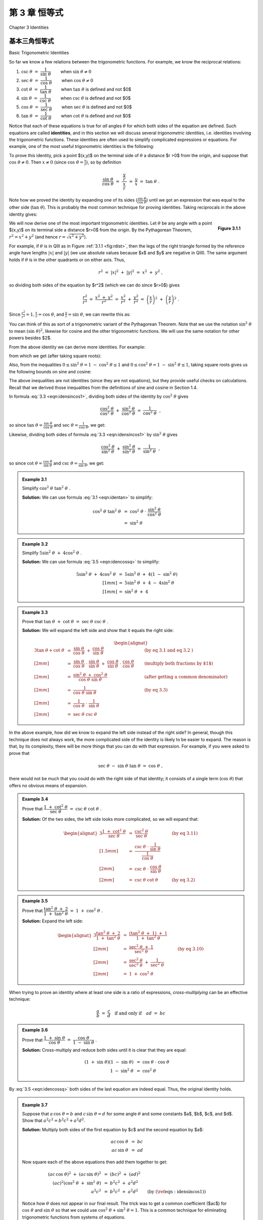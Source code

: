 .. _c3:

第 3 章 恒等式  
===========================================
Chapter 3 Identities

基本三角恒等式  
-------------------------------
Basic Trigonometric Identities

So far we know a few relations between the trigonometric functions. For example, we know the
reciprocal relations:


1. :math:`\csc\;\theta ~=~ \dfrac{1}{\sin\;\theta}\qquad` when :math:`\sin\;\theta \ne 0`
2. :math:`\sec\;\theta ~=~ \dfrac{1}{\cos\;\theta}\qquad` when :math:`\cos\;\theta \ne 0`
3. :math:`\cot\;\theta ~=~ \dfrac{1}{\tan\;\theta}\qquad` when :math:`\tan\;\theta` is defined and not $0$
4. :math:`\sin\;\theta ~=~ \dfrac{1}{\csc\;\theta}\qquad` when :math:`\csc\;\theta` is defined and not $0$
5. :math:`\cos\;\theta ~=~ \dfrac{1}{\sec\;\theta}\qquad` when :math:`\sec\;\theta` is defined and not $0$
6. :math:`\tan\;\theta ~=~ \dfrac{1}{\cot\;\theta}\qquad` when :math:`\cot\;\theta` is defined and not $0$

Notice that each of these equations is true for *all* angles :math:`\theta` for which both sides of the equation are defined. Such equations are called **identities**, and in this section we will discuss several *trigonometric identities*, i.e. identities involving the trigonometric functions. These identities are often used to simplify complicated expressions or equations. For example, one of the most useful trigonometric identities is the following:

.. _equation 3.1:

.. math::
    :label: eqn:identan

    \tan\;\theta ~=~ \frac{\sin\;\theta}{\cos\;\theta} \qquad \text{when } \cos\;\theta \ne 0

To prove this identity, pick a point $(x,y)$ on the terminal side of :math:`\theta` a distance $r >0$ from
the origin, and suppose that :math:`\cos\;\theta \ne 0`. Then :math:`x \ne 0` (since :math:`\cos\;\theta = \frac{x}{r}`), so by definition

.. math::

    \frac{\sin\;\theta}{\cos\;\theta} ~=~ \dfrac{~\dfrac{y}{r}~}{~\dfrac{x}{r}~} ~=~ \frac{y}{x} ~=~
    \tan\;\theta ~.

Note how we proved the identity by expanding one of its sides (:math:`\frac{\sin\;\theta}{\cos\;\theta}`) until we got an expression that was equal to the other side (:math:`\tan\;\theta`). This is probably the most common technique for proving identities. Taking reciprocals in the above identity gives:

.. _equation 3.2:

.. math::
    :label: eqn:idencot

    \cot\;\theta ~=~ \frac{\cos\;\theta}{\sin\;\theta} \qquad \text{when } \sin\;\theta \ne 0


.. _fig:rdist:

.. _Figure 3.1.1:

.. figure:: ./img/f3.1.1.png 
    :align: right

    **Figure 3.1.1**

We will now derive one of the most important trigonometric identities. Let :math:`\theta` be any angle with a point $(x,y)$ on its terminal side a distance $r>0$ from the origin. By the Pythagorean Theorem, :math:`r^2 = x^2 + y^2` (and hence :math:`r=\sqrt{x^2 + y^2}`).

For example, if :math:`\theta` is in QIII as in Figure :ref:`3.1.1 <fig:rdist>`, then the legs of the right triangle formed by the reference angle have lengths :math:`|x|` and :math:`|y|` (we use absolute values because $x$ and $y$ are negative in QIII). The same argument holds if :math:`\theta` is in the other quadrants or on either axis. Thus,

.. math::

    r^2 ~=~ |x|^2 ~+~ |y|^2 ~=~ x^2 ~+~ y^2 ~,

so dividing both sides of the equation by $r^2$ (which we can do since $r>0$) gives

.. math::

    \frac{r^2}{r^2} ~=~ \frac{x^2 ~+~ y^2}{r^2} ~=~ \frac{x^2}{r^2} ~+~ \frac{y^2}{r^2} ~=~
    \left(\frac{x}{r}\right)^2 ~+~ \left(\frac{y}{r}\right)^2 ~.

Since :math:`\frac{r^2}{r^2} = 1$, $\frac{x}{r} = \cos\;\theta`, and :math:`\frac{y}{r} = \sin\;\theta`, we can rewrite this as:

.. _equation 3.3:

.. math::
    :label: eqn:idensincos1

    \cos^2 \;\theta ~+~ \sin^2 \;\theta ~=~ 1

You can think of this as sort of a trigonometric variant of the Pythagorean Theorem. Note that we use the notation :math:`\sin^2 \;\theta` to mean :math:`(\sin\;\theta)^2`, likewise for cosine and the other trigonometric functions. We will use the same notation for other powers besides $2$.

From the above identity we can derive more identities. For example:

.. _equation 3.4:

.. math::
    :label: eqn:idensinsq

    \sin^2 \;\theta ~=~ 1 ~-~ \cos^2 \;\theta

.. _equation 3.5:

.. math::
    :label: eqn:idencossq

    \cos^2 \;\theta ~=~ 1 ~-~ \sin^2 \;\theta

from which we get (after taking square roots):

.. _equation 3.6:

.. math::
    :label: eqn:idensinsqrt

    \sin\;\theta ~=~ \pm\,\sqrt{1 ~-~ \cos^2 \;\theta}


.. _equation 3.7:

.. math::
    :label: eqn:idencossqrt

    \cos\;\theta ~=~ \pm\,\sqrt{1 ~-~ \sin^2 \;\theta}

Also, from the inequalities :math:`0 \le \sin^2 \;\theta = 1 ~-~ \cos^2 \;\theta \le 1` and :math:`0 \le \cos^2 \;\theta = 1 ~-~ \sin^2 \;\theta \le 1`, taking square roots gives us the following bounds on sine and cosine:

.. _equation 3.8:

.. math::
    :label: eqn:ineqsin1
    
    -1 ~ \le ~ \sin\;\theta ~ \le ~ 1


.. _equation 3.9:

.. math::
    :label: eqn:ineqcos1

    -1 ~ \le ~ \cos\;\theta ~ \le ~ 1


The above inequalities are not identities (since they are not equations), but they provide useful checks on calculations. Recall that we derived those inequalities from the definitions of sine and cosine in Section 1.4.

In formula :eq:`3.3 <eqn:idensincos1>`, dividing both sides of the identity by :math:`\cos^2 \;\theta` gives

.. math::

    \frac{\cos^2 \;\theta}{\cos^2 \;\theta} ~+~ \frac{\sin^2 \;\theta}{\cos^2 \;\theta} ~=~
    \frac{1}{\cos^2 \;\theta} ~~,

so since :math:`\tan\;\theta = \frac{\sin\;\theta}{\cos\;\theta}` and :math:`\sec\;\theta = \frac{1}{\cos\;\theta}`, we get:

.. _equation 3.10:

.. math::
    :label: eqn:idensecsq

    1 ~+~ \tan^2 \;\theta ~=~ \sec^2 \;\theta

Likewise, dividing both sides of formula :eq:`3.3 <eqn:idensincos1>` by :math:`\sin^2 \;\theta` gives

.. math::

    \frac{\cos^2 \;\theta}{\sin^2 \;\theta} ~+~ \frac{\sin^2 \;\theta}{\sin^2 \;\theta} ~=~
    \frac{1}{\sin^2 \;\theta} ~~,

so since :math:`\cot\;\theta = \frac{\cos\;\theta}{\sin\;\theta}` and :math:`\csc\;\theta = \frac{1}{\sin\;\theta}`, we get:

.. _equation 3.10:

.. math::
    :label: eqn:idencscsq
    
    \cot^2 \;\theta ~+~ 1 ~=~ \csc^2 \;\theta

.. _Example 3.1:

.. admonition:: Example 3.1

    Simplify :math:`\;\cos^2 \;\theta ~ \tan^2 \;\theta\;`.

    **Solution:** We can use formula :eq:`3.1 <eqn:identan>` to simplify:

    .. math::

        \begin{align*}
        \cos^2 \;\theta~\tan^2 \;\theta ~ &= ~ \cos^2 \;\theta ~\cdot~
          \frac{\sin^2 \;\theta}{\cos^2 \;\theta}\\
        &= ~ \sin^2 \;\theta
        \end{align*}

.. _Example 3.2:

.. admonition:: Example 3.2

    Simplify :math:`\;5\sin^2 \;\theta ~+~ 4\cos^2 \;\theta\;`.

    **Solution:** We can use formula :eq:`3.5 <eqn:idencossq>` to simplify:

    .. math::

        \begin{align*}
        5\sin^2 \;\theta ~+~ 4\cos^2 \;\theta ~ &= ~ 5\sin^2 \;\theta ~+~
          4\left( 1 ~-~ \sin^2 \;\theta \right)\\[1mm]
        &= ~ 5\sin^2 \;\theta ~+~ 4 ~-~ 4\sin^2 \;\theta\\[1mm]
        &= ~ \sin^2 \;\theta ~+~ 4
        \end{align*}

.. _Example 3.3:

.. admonition:: Example 3.3

    Prove that :math:`\;\tan \;\theta ~+~ \cot \;\theta ~=~ \sec \;\theta ~ \csc \;\theta\;`.

    **Solution:** We will expand the left side and show that it equals the right side:

    .. math::

        \begin{alignat*}{3}
          \tan \;\theta + \cot \;\theta ~ &= ~ \frac{\sin\;\theta}{\cos\;\theta} ~+~
          \frac{\cos\;\theta}{\sin\;\theta} &{} \qquad &\text{(by eq 3.1 and
          eq 3.2 )}\\[2mm]
          &= ~ \frac{\sin\;\theta}{\cos\;\theta} \;\cdot\; \frac{\sin\;\theta}{\sin\;\theta} ~+~
          \frac{\cos\;\theta}{\sin\;\theta} \;\cdot\; \frac{\cos\;\theta}{\cos\;\theta}
          &{} \qquad &\text{(multiply both fractions by $1$)}\\[2mm]
          &= ~ \frac{\sin^2 \;\theta ~+~ \cos^2 \;\theta}{\cos\;\theta ~ \sin\;\theta} &{} \qquad
          &\text{(after getting a common denominator)}\\[2mm]
          &= ~ \frac{1}{\cos\;\theta ~ \sin\;\theta} &{} \qquad &\text{(by eq 3.3)}\\[2mm]
          &= ~ \frac{1}{\cos\;\theta} ~\cdot~ \frac{1}{\sin\;\theta}\\[2mm]
          &= ~ \sec \;\theta ~ \csc \;\theta
        \end{alignat*}

In the above example, how did we know to expand the left side instead of the right side? In general, though this technique does not always work, the more complicated side of the identity is likely to be easier to expand. The reason is that, by its complexity, there will be more things that you can do with that expression. For example, if you were asked to prove that

.. math::

    \sec\;\theta ~-~ \sin\;\theta ~ \tan\;\theta ~=~ \cos\;\theta ~,

there would not be much that you could do with the right side of that identity; it consists of a single term (:math:`\cos\;\theta`) that offers no obvious means of expansion.

.. _Example 3.4:

.. admonition:: Example 3.4

    Prove that :math:`\;\dfrac{1 ~+~ \cot^2 \;\theta}{\sec\;\theta} ~=~ \csc\;\theta ~ \cot\;\theta\;`.

    **Solution:** Of the two sides, the left side looks more complicated, so we will expand that:

    .. math::

        \begin{alignat*}{3}
        \frac{1 ~+~ \cot^2 \;\theta}{\sec\;\theta} ~ &= ~ \frac{\csc^2 \;\theta}{\sec\;\theta}
          &{} \qquad &\text{(by eq 3.11)}\\[1.5mm]
        &= ~ \dfrac{\csc\;\theta ~\cdot~ \dfrac{1}{\sin\;\theta}}{\dfrac{1}{\cos\;\theta}} &{}
          &{}\\[2mm]
        &= ~ \csc\;\theta ~\cdot~ \frac{\cos\;\theta}{\sin\;\theta} &{} &{}\\[2mm]
        &= ~ \csc \;\theta ~ \cot \;\theta &{} \qquad &\text{(by eq 3.2)}
        \end{alignat*}

.. _Example 3.5:

.. admonition:: Example 3.5

    Prove that :math:`\;\dfrac{\tan^2 \;\theta ~+~ 2}{1 ~+~ \tan^2 \;\theta} ~=~ 1 ~+~ \cos^2 \;\theta\;`.

    **Solution:** Expand the left side:

    .. math::

        \begin{alignat*}{3}
        \frac{\tan^2 \;\theta ~+~ 2}{1 ~+~ \tan^2 \;\theta} ~ &= ~
          \frac{\left( \tan^2 \;\theta ~+~ 1 \right) ~+~ 1}{1 ~+~ \tan^2 \;\theta} &{} \qquad &{}\\[2mm]
        &= ~ \frac{\sec^2 \;\theta ~+~ 1}{\sec^2 \;\theta} &{} \qquad
          &\text{(by eq 3.10)}\\[2mm]
        &= ~ \frac{\sec^2 \;\theta}{\sec^2 \;\theta} ~+~ \frac{1}{\sec^2 \;\theta} &{} &{}\\[2mm]
        &= ~ 1 ~+~ \cos^2 \;\theta\
        \end{alignat*}

When trying to prove an identity where at least one side is a ratio of expressions,
*cross-multiplying* can be an effective technique:

.. math::

    \frac{a}{b} ~=~ \frac{c}{d} \quad\text{if and only if}\quad ad ~=~ bc

.. _Example 3.6:

.. admonition:: Example 3.6

    Prove that :math:`\;\dfrac{1 ~+~ \sin\;\theta}{\cos\;\theta} ~=~ \dfrac{\cos\;\theta}{1 ~-~ \sin\;\theta}\;`.

    **Solution:** Cross-multiply and reduce both sides until it is clear that they are equal:

    .. math::

        \begin{align*}
        ( 1 ~+~ \sin\;\theta ) ( 1 ~-~ \sin\;\theta ) ~ &= ~ \cos\;\theta ~\cdot~ \cos\;\theta\\
        1 ~-~ \sin^2 \;\theta ~ &= ~ \cos^2 \;\theta
        \end{align*}

By :eq:`3.5 <eqn:idencossq>` both sides of the last equation are indeed equal. Thus, the original identity holds.

.. _Example 3.7:

.. _exmp:elimtheta:

.. admonition:: Example 3.7

    Suppose that :math:`\;a\,\cos\;\theta = b\;` and :math:`\;c\,\sin\;\theta = d\;` for some angle :math:`\theta` and
    some constants $a$, $b$, $c$, and $d$. Show that :math:`\;a^2 c^2 = b^2 c^2 + a^2 d^2`.

    **Solution:** Multiply both sides of the first equation by $c$ and the second equation by $a$:

    .. math::
      
        \begin{align*}
        ac\,\cos\;\theta ~ &= ~ bc\\
        ac\,\sin\;\theta ~ &= ~ ad
        \end{align*}

    Now square each of the above equations then add them together to get:

    .. math::
      
      \begin{align*}
      (ac\,\cos\;\theta)^2 ~+~ (ac\,\sin\;\theta)^2 ~ &= ~ (bc)^2 ~+~ (ad)^2\\
      (ac)^2 \left( \cos^2 \;\theta ~+~ \sin^2 \;\theta \right)~ &= ~ b^2 c^2 ~+~ a^2 d^2\\
      a^2 c^2 ~ &= ~ b^2 c^2 ~+~ a^2 d^2 \qquad\text{(by (\ref{eqn:idensincos1}))}
      \end{align*}

    Notice how :math:`\theta` does not appear in our final result. The trick was to get a common coefficient ($ac$) for :math:`\;\cos\;\theta\;` and :math:`\;\sin\;\theta\;` so that we could use :math:`\;\cos^2 \;\theta + \sin^2 \;\theta = 1`. This is a common technique for eliminating trigonometric functions from systems of equations.

.. _sec3dot1:

练习
~~~~~~~~~~~~~~
Exercises

1. We showed that :math:`\;\sin\;\theta ~=~ \pm\,\sqrt{1 ~-~ \cos^2 \;\theta}\;` for all :math:`\theta`. Give an example of an angle :math:`\theta` such that :math:`\sin\;\theta ~=~ -\sqrt{1 ~-~ \cos^2 \;\theta}\;`.
2. We showed that :math:`\;\cos\;\theta ~=~ \pm\,\sqrt{1 ~-~ \sin^2 \;\theta}\;` for all :math:`\theta`. Give an example of an angle :math:`\theta` such that :math:`\cos\;\theta ~=~ -\sqrt{1 ~-~ \sin^2 \;\theta}\;`.
3. Suppose that you are given a system of two equations of the following form: [1]_

   .. math::
 
       \begin{align*}
       A\,\cos\;\phi ~ &= ~ B\, \nu_1 ~-~ B\nu_2 \;\cos\;\theta\\
       A\,\sin\;\phi ~ &= ~ B\, \nu_2 \;\sin\;\theta ~.
       \end{align*}
 
   Show that :math:`\;A ^2 ~=~ B^2 \left( \nu_1^2 ~+~ \nu_2^2 ~-~ 2\nu_1 \nu_2 \;\cos\theta\ \right)`.

   .. [1] These types of equations arise in physics, e.g. in the study of photon-electron collisions. See pp. 95-97 in *W. Rindler*, *Special Relativity*, Edinburgh: Oliver and Boyd, LTD., 1960.
 

For Exercises 4-16, prove the given identity.

4. :math:`\cos\;\theta ~ \tan\;\theta ~=~ \sin\;\theta`
5. :math:`\sin\;\theta ~ \cot\;\theta ~=~ \cos\;\theta`
6. :math:`\dfrac{\tan\;\theta}{\cot\;\theta} ~=~ \tan^2 \;\theta`
7. :math:`\dfrac{\csc\;\theta}{\sin\;\theta} ~=~ \csc^2 \;\theta`
8. :math:`\dfrac{\cos^2 \;\theta}{1 ~+~ \sin\;\theta} ~=~ 1 ~-~ \sin\;\theta`
9. :math:`\dfrac{1 ~-~ 2\;\cos^2 \;\theta}{\sin\;\theta ~ \cos\;\theta} ~=~ \tan\;\theta ~-~ \cot\;\theta`
10. :math:`\sin^4 \;\theta ~-~ \cos^4 \;\theta ~=~ \sin^2 \;\theta ~-~ \cos^2 \;\theta`
11. :math:`\cos^4 \;\theta ~-~ \sin^4 \;\theta ~=~ 1 ~-~ 2\;\sin^2 \;\theta`
12. :math:`\dfrac{1 ~-~ \tan\;\theta}{1 ~+~ \tan\;\theta} ~=~ \dfrac{\cot\;\theta ~-~ 1}{\cot\;\theta ~+~ 1}`
13. :math:`\dfrac{\tan\;\theta ~+~ \tan\;\phi}{\cot\;\theta ~+~ \cot\;\phi} ~=~ \tan\;\theta ~ \tan\;\phi`

.. _exer:sintan:

14. :math:`\dfrac{\sin^2 \;\theta}{1 ~-~ \sin^2 \;\theta} ~=~ \tan^2 \;\theta`
15. :math:`\dfrac{1 ~-~ \tan^2 \;\theta}{1 ~-~ \cot^2 \;\theta} ~=~  1 ~-~ \sec^2 \;\theta`

.. _exer:sintansq:

16. :math:`\sin\;\theta ~=~ \pm\,\dfrac{\tan\;\theta}{\sqrt{1 ~+~ \tan^2 \;\theta}}\qquad` (*Hint: Solve for* :math:`\;\sin^2 \theta\;` *in Exercise* :ref:`14 <exer:sintan>`.})

.. _fig:exer2.1.21:

.. figure:: ./img/f3.1.2.png
    :align: right
    
    **Figure 3.1.2**

.. _exer:sintansqg:

17. Sometimes identities can be proved by geometrical methods. For example, to prove the identity in Exercise :ref:`16 <exer:sintansq>`, draw an acute angle :math:`\theta` in QI and pick the point $(1,y)$ on its terminal side, as in Figure :ref:`3.1.2 <fig:exer2.1.21>`. What must $y$ equal? Use that to prove the identity for acute :math:`\theta`. Explain the adjustment(s) you would need to make in Figure :ref:`3.1.2 <fig:exer2.1.21>` to prove the identity for :math:`\theta` in the other quadrants. Does the identity hold if :math:`\theta` is on either axis?

18. Similar to Exercise :ref:`16 <exer:sintansq>` , find an expression for :math:`\cos\;\theta` solely in terms of :math:`\tan\;\theta`.
19. Find an expression for :math:`\tan\;\theta` solely in terms of :math:`\sin\;\theta`, and one solely in terms of :math:`\cos\;\theta`

.. _exer:marion:

20. Suppose that a point with coordinates :math:`(x,y)=(a\;(\cos\;\psi\;-\;\epsilon),a\sqrt{1 - \epsilon^2}~\sin\;\psi)` is a distance $r>0$ from the origin, where $a>0$ and :math:`0 < \epsilon < 1`. Use :math:`\;r^2 = x^2 + y^2` to show that :math:`\;r = a\;(1 \;-\; \epsilon\;\cos\;\psi)\;`. (Note: These coordinates arise in the study of elliptical orbits of planets.)

21. Show that each trigonometric function can be put in terms of the sine function.


和差公式  
-----------------------------
Sum and Difference Formulas

We will now derive identities for the trigonometric functions of the sum and difference of two angles. For the sum of any two angles $A$ and $B$, we have the *addition formulas*: 

.. _equation 3.12:

.. math::
    :label: eqn:sumsin

    \sin\;(A+B) ~=~ \sin\;A ~ \cos\;B ~+~ \cos\;A ~ \sin\;B

.. _equation 3.13:

.. math::
    :label: eqn:sumcos

    \cos\;(A+B) ~=~ \cos\;A ~ \cos\;B ~-~ \sin\;A ~ \sin\;B

To prove these, first assume that $A$ and $B$ are acute angles. Then $A+B$ is either acute or
obtuse, as in Figure :ref:`3.2.1 <fig:anglesum>`. Note in both cases that :math:`\angle\,QPR = A`, since

.. math::

    \begin{align*}
    \angle\,QPR ~&=~ \angle\,QPO - \angle\,OPM ~=~ (90^\circ - B) -
      (90^\circ - (A+B)) ~=~ A ~~\text{in Figure 3.2.1 (a), and}\\
    \angle\,QPR ~&=~ \angle\,QPO + \angle\,OPM ~=~ (90^\circ - B) +
      (90^\circ - (180^\circ - (A+B))) ~=~ A ~~\text{in Figure 3.2.1 (b).}
    \end{align*}


.. _fig:anglesum:

.. figure:: ./img/f3.2.1.png 
    :align: center 

    **Figure 3.2.1** :math:`\sin\;(A+B)` and :math:`\cos\;(A+B)` for acute $A$ and $B$

Thus,

.. _equation 3.14:

.. math::
    :label: eqn:sinsumproof

    \begin{align}
    \sin\;(A+B) ~&=~ \frac{MP}{OP} ~=~ \frac{MR+RP}{OP} ~=~ \frac{NQ+RP}{OP} ~=~
      \frac{NQ}{OP} ~+~ \frac{RP}{OP}\notag\\
    &=~ \frac{NQ}{OQ}\,\cdot\,\frac{OQ}{OP} ~+~ \frac{RP}{PQ}\,\cdot\,\frac{PQ}{OP}\notag\\
    &=~ \sin\;A ~ \cos\;B ~+~ \cos\;A ~ \sin\;B ~,
    \end{align}

and

.. _equation 3.15:

.. math::
    :label: eqn:cossumproof

    \begin{align}
    \cos\;(A+B) ~&=~ \frac{OM}{OP} ~=~ \frac{ON-MN}{OP} ~=~ \frac{ON-RQ}{OP} ~=~
      \frac{ON}{OP} ~-~ \frac{RQ}{OP}\notag\\
    &=~ \frac{ON}{OQ}\,\cdot\,\frac{OQ}{OP} ~-~ \frac{RQ}{PQ}\,\cdot\,\frac{PQ}{OP}\notag\\
    &=~ \cos\;A ~ \cos\;B ~-~ \sin\;A ~ \sin\;B ~.
    \end{align}

So we have proved the identities for acute angles $A$ and $B$. It is simple to verify that they hold in the special case of :math:`A=B=0^\circ`. For general angles, we will need to use the relations we derived in Section 1.5 which involve adding or subtracting :math:`90^\circ`:

.. math::

    \begin{alignat*}{4}
    \sin\;(\theta + 90^\circ) ~ &= ~ \phantom{-}\cos\;\theta &\qquad\quad
    \sin\;(\theta - 90^\circ) ~ &= ~ -\cos\;\theta\\
    \cos\;(\theta + 90^\circ) ~ &= ~ -\sin\;\theta &\qquad\quad
    \cos\;(\theta - 90^\circ) ~ &= ~ \phantom{-}\sin\;\theta
    \end{alignat*}

These will be useful because *any angle can be written as the sum of an acute angle (or* :math:`0^\circ`) *and integer multiples of* :math:`\pm90^\circ`. For example, :math:`155^\circ = 65^\circ + 90^\circ`, :math:`222^\circ = 42^\circ + 2(90^\circ)`, :math:`-77^\circ = 13^\circ - 90^\circ`, etc. So if
we can prove that the identities hold when adding or subtracting :math:`90^\circ` to or from either $A$
or $B$, respectively, where $A$ and $B$ are acute or :math:`0^\circ`, then the identities will also hold
when repeatedly adding or subtracting :math:`90^\circ`, and hence will hold for all
angles. Replacing $A$ by :math:`A+90^\circ` and using the relations for adding :math:`90^\circ` gives

.. math::

    \begin{align*}
    \sin\;((A+90^\circ) + B) ~&=~ \sin\;((A+B) + 90^\circ) ~=~ \cos\;(A+B)~,\\
    &=~ \cos\;A ~ \cos\;B ~-~ \sin\;A ~ \sin\;B ~~\text{(by equation 3.15)}\\
    &=~ \sin\;(A + 90^\circ)~\cos\;B ~+~ \cos\;(A + 90^\circ)~\sin\;B ~,
    \end{align*}

so the identity holds for :math:`A+90^\circ` and $B$ (and, similarly, for $A$ and :math:`B+90^\circ`). Likewise,

.. math::

    \begin{align*}
    \sin\;((A-90^\circ) + B) ~&=~ \sin\;((A+B) - 90^\circ) ~=~ -\cos\;(A+B)~,\\
    &=~ -(\cos\;A ~ \cos\;B ~-~ \sin\;A ~ \sin\;B) \\
    &=~ (-\cos\;A) ~ \cos\;B ~+~ \sin\;A ~ \sin\;B\\
    &=~ \sin\;(A - 90^\circ)~\cos\;B ~+~ \cos\;(A - 90^\circ)~\sin\;B ~,
    \end{align*}

so the identity holds for :math:`A-90^\circ` and $B$ (and, similarly, for $A$ and :math:`B+90^\circ`). Thus, the addition formula (\ref{eqn:sumsin}) for sine holds for \emph{all} $A$ and $B$. A similar argument shows that the addition formula (\ref{eqn:sumcos}) for cosine is true for all $A$ and $B$. [qed]

Replacing $B$ by $-B$ in the addition formulas and using the relations :math:`\sin\;(-\theta) = -\sin\;\theta` and :math:`\cos\;(-\theta) = \cos\;\theta` from Section 1.5 gives us the *subtraction formulas* :

.. _equation 3.16:

.. math::
    :label: eqn:diffsin

    \sin\;(A-B) ~=~ \sin\;A ~ \cos\;B ~-~ \cos\;A ~ \sin\;B\label{}

.. _equation 3.17:

.. math::
    :label: eqn:diffcos

    \cos\;(A-B) ~=~ \cos\;A ~ \cos\;B ~+~ \sin\;A ~ \sin\;B\label{eqn:}


Using the identity :math:`\tan\;\theta = \frac{\sin\;\theta}{\cos\;\theta}`, and the addition formulas for sine and cosine, we can derive the addition formula for tangent:

.. math::

    \begin{align*}
    \tan\;(A+B) ~&=~ \frac{\sin\;(A+B)}{\cos\;(A+B)}\\[5pt]
    &=~ \frac{\sin\;A ~ \cos\;B ~+~ \cos\;A ~ \sin\;B}{\cos\;A ~ \cos\;B ~-~ \sin\;A ~ \sin\;B}\\[5pt]
    &=~ \frac{\dfrac{\sin\;A ~ \cos\;B}{\cos\;A ~ \cos\;B} ~+~
      \dfrac{\cos\;A ~ \sin\;B}{\cos\;A ~ \cos\;B}}{\dfrac{\cos\;A ~ \cos\;B}{\cos\;A ~ \cos\;B}
      ~-~ \dfrac{\sin\;A ~ \sin\;B}{\cos\;A ~ \cos\;B}}\quad\text{(divide top and bottom by
      $\cos\;A ~ \cos\;B$)}\\[5pt]
    &=~ \frac{\dfrac{\sin\;A}{\cos\;A} \;\cdot\; \cancel{\dfrac{\cos\;B}{\cos\;B}} ~+~
      \cancel{\dfrac{\cos\;A}{\cos\;A}} \;\cdot\; \dfrac{\sin\;B}{\cos\;B}}{1 ~-~
      \dfrac{\sin\;A}{\cos\;A} \;\cdot\; \dfrac{\sin\;B}{\cos\;B}}
      ~=~ \frac{\tan\;A ~+~ \tan\;B}{1 ~-~ \tan\;A ~ \tan\;B}
    \end{align*}

This, combined with replacing $B$ by $-B$ and using the relation :math:`\tan\;(-\theta) = -\tan\;\theta`, gives us the addition and subtraction formulas for tangent:

.. _equation 3.17:

.. math::
    :label: eqn:sumtan

    \tan\;(A+B) ~=~ \frac{\tan\;A ~+~ \tan\;B}{1 ~-~ \tan\;A ~ \tan\;B}

.. _equation 3.18:

.. math::
    :label: eqn:difftan

    \tan\;(A-B) ~=~ \frac{\tan\;A ~-~ \tan\;B}{1 ~+~ \tan\;A ~ \tan\;B}

.. _Example 3.18:

.. _exmp:sumsincostan:

.. admonition:: Example 3.8

    Given angles $A$ and $B$ such that :math:`\sin\;A = \frac{4}{5}`, :math:`\cos\;A = \frac{3}{5}`, :math:`\sin\;B = \frac{12}{13}`, and :math:`\cos\;B = \frac{5}{13}`, find the exact values of :math:`\sin\;(A+B)`, :math:`\cos\;(A+B)`, and :math:`\tan\;(A+B)`.

    **Solution:** Using the addition formula for sine, we get:

    .. math::

        \begin{align*}
        \sin\;(A+B) ~&=~ \sin\;A ~ \cos\;B ~+~ \cos\;A ~ \sin\;B\\
        &=~ \frac{4}{5} \;\cdot\; \frac{5}{13} ~+~ \frac{3}{5} \;\cdot\; \frac{12}{13}
          \quad\Rightarrow\quad \boxed{\sin\;(A+B) ~=~ \frac{56}{65}}\\
        \end{align*}
        
    Using the addition formula for cosine, we get

    .. math::

        \begin{align*}
        \cos\;(A+B) ~&=~ \cos\;A ~ \cos\;B ~-~ \sin\;A ~ \sin\;B\\
        &=~ \frac{3}{5} \;\cdot\; \frac{5}{13} ~-~ \frac{4}{5} \;\cdot\; \frac{12}{13}
          \quad\Rightarrow\quad \boxed{\cos\;(A+B) ~=~ -\frac{33}{65}}\\
        \end{align*}

    Instead of using the addition formula for tangent, we can use the results above:

    .. math::

        \begin{align*}
        \tan\;(A+B) ~&=~ \frac{\sin\;(A+B)}{\cos\;(A+B)}
        ~=~ \frac{\frac{56}{65}}{-\frac{33}{65}}
        \quad\Rightarrow\quad \boxed{\tan\;(A+B) ~=~ -\frac{56}{33}}
        \end{align*}


.. _Example 3.19:

.. _exmp:sumsinabc:

.. admonition:: Example 3.9

    Prove the following identity:

    .. math::

        \sin\;(A+B+C) ~=~ \sin\;A~\cos\;B~\cos\;C \;+\; \cos\;A~\sin\;B~\cos\;C \;+\; 
                          \cos\;A~\cos\;B~\sin\;C \;-\; \sin\;A~\sin\;B~\sin\;C

    **Solution:** Treat $A+B+C$ as $(A+B)+C$ and use the addition formulas three times:

    .. math::

        \begin{align*}
        \sin\;(A+B+C) ~&=~ \sin\;((A+B)+C)\\
        &=~ \sin\;(A+B)~\cos\;C \;+\; \cos\;(A+B)~\sin\;C\\
        &=~ (\sin\;A ~ \cos\;B \;+\; \cos\;A ~ \sin\;B)~\cos\;C \;+\;
            (\cos\;A ~ \cos\;B \;-\; \sin\;A ~ \sin\;B)~\sin\;C\\
        &=~ \sin\;A~\cos\;B~\cos\;C \;+\; \cos\;A~\sin\;B~\cos\;C \;+\; 
            \cos\;A~\cos\;B~\sin\;C \;-\; \sin\;A~\sin\;B~\sin\;C
        \end{align*}

.. _Example 3.20:

.. _exmp:sumtantriangle:

.. admonition:: Example 3.10

    For any triangle :math:`\triangle\,ABC`, show that :math:`\tan\;A + \tan\;B + \tan\;C = \tan\;A~\tan\;B~\tan\;C`.

    **Solution:** Note that this is *not* an identity which holds for *all* angles; since $A$, $B$, and $C$ are the angles of a triangle, it holds when $A$, $B$, $C$ :math:`> 0^\circ` and :math:`A + B + C = 180^\circ`. So using :math:`C = 180^\circ - (A+B)` and the relation :math:`\;\tan\;(180^\circ - \theta) = -\tan\;\theta\;` from Section 1.5, we get:

    .. math::

        \begin{align*}
        \tan\;A \;+\; \tan\;B \;+\; \tan\;C ~&=~ \tan\;A \;+\; \tan\;B \;+\; \tan\;(180^\circ - (A+B))\\
        &=~ \tan\;A \;+\; \tan\;B \;-\; \tan\;(A+B)\\
        &=~ \tan\;A \;+\; \tan\;B \;-\; \frac{\tan\;A + \tan\;B}{1 - \tan\;A ~ \tan\;B}\\
        &=~ (\tan\;A \;+\; \tan\;B)~\left( 1 \;-\; \dfrac{1}{1 - \tan\;A ~ \tan\;B} \right)\\
        &=~ (\tan\;A \;+\; \tan\;B)~\left( \dfrac{1 - \tan\;A ~ \tan\;B}{1 - \tan\;A ~ \tan\;B} \;-\;
          \dfrac{1}{1 - \tan\;A ~ \tan\;B} \right)\\
        &=~ (\tan\;A \;+\; \tan\;B)\;\cdot\;\left( \frac{-\tan\;A ~ \tan\;B}{{1 - \tan\;A ~ \tan\;B}}
          \right)\\
        &=~ \tan\;A ~ \tan\;B \;\cdot\; \left( -\frac{\tan\;A \;+\; \tan\;B}{{1 - \tan\;A ~ \tan\;B}}
          \right)\\
        &=~ \tan\;A ~ \tan\;B \;\cdot\; (-\tan\;(A+B))\\
        &=~ \tan\;A ~ \tan\;B \;\cdot\; (\tan\;(180^\circ - (A+B)))\\
        &=~ \tan\;A ~ \tan\;B ~ \tan\;C
        \end{align*}

.. _Example 3.11:

.. _exmp:ptolemytrig:

.. admonition:: Example 3.11

    Let $A$, $B$, $C$, and $D$ be positive angles such that :math:`A+B+C+D=180^\circ`. Show that [2]_

    .. math::

        \sin\;A~\sin\;B ~+~ \sin\;C~\sin\;D ~=~ \sin\;(A+C)~\sin\;(B+C) ~.

    .. [2] This is the "trigonometric form" of *Ptolemy's Theorem*, which says that a quadrilateral can be inscribed in a circle if and only if the sum of the products of its opposite sides equals the product of its diagonals.

    **Solution:** It may be tempting to expand the right side, since it appears more complicated. However, notice that the right side has no $D$ term. So instead, we will expand the left side, since we can eliminate the $D$ term on that side by using :math:`D=180^\circ - (A+B+C)` and the relation

    .. math::

        \sin\;(180^\circ -(A+B+C)) ~=~ \sin\;(A+B+C).

    So since :math:`\;\sin\;D = \sin\;(A+B+C)`, we get

    .. math::
          
        \begin{align*}
        \sin\;A~\sin\;B ~+~ \sin\;C~\sin\;D ~&=~ \sin\;A~\sin\;B ~+~ \sin\;C~\sin\;(A+B+C) ~,~\text{so by
          Example 3.9 we get}\\
        &=~ \sin\;A~\sin\;B ~+~ \sin\;C~(\sin\;A~\cos\;B~\cos\;C \;+\; \cos\;A~\sin\;B~\cos\;C\\
        &\mathrel{\phantom{=}} {}  +\;   \cos\;A~\cos\;B~\sin\;C \;-\; \sin\;A~\sin\;B~\sin\;C)\\
        &=~ \sin\;A~\sin\;B ~+~ \sin\;C~\sin\;A~\cos\;B~\cos\;C ~+~ \sin\;C~\cos\;A~\sin\;B~\cos\;C\\
        &\mathrel{\phantom{=}} {} +~ \sin\;C~\cos\;A~\cos\;B~\sin\;C ~-~
          \sin\;C~\sin\;A~\sin\;B~\sin\;C ~.\\
        \end{align*}

    It may not be immediately obvious where to go from here, but it is not completely guesswork. We need to end up with :math:`\sin\;(A+C)~\sin\;(B+C)`, and we know that :math:`\sin\;(B+C) = \sin\;B~\cos\;C + \cos\;B~\sin\;C`. There are two terms involving :math:`\;\cos\;B~\sin\;C`, so group them together to get

    .. math::
          
        \begin{align*}
        \sin\;A~\sin\;B ~+~ \sin\;C~\sin\;D ~
        &=~ \sin\;A~\sin\;B ~-~ \sin\;C~\sin\;A~\sin\;B~\sin\;C ~+~ \sin\;C~\cos\;A~\sin\;B~\cos\;C\\
        &\mathrel{\phantom{=}} {} +~ \cos\;B~\sin\;C~(\sin\;A~\cos\;C ~+~ \cos\;A~\sin\;C)\\
        &=~ \sin\;A~\sin\;B~(1 - \sin^2 \;C) ~+~ \sin\;C~\cos\;A~\sin\;B~\cos\;C\\
        &\mathrel{\phantom{=}} {} +~ \cos\;B~\sin\;C~\sin\;(A+C)\\
        &=~ \sin\;A~\sin\;B~\cos^2 \;C ~+~ \sin\;C~\cos\;A~\sin\;B~\cos\;C\\
        &\mathrel{\phantom{=}} {} +~ \cos\;B~\sin\;C~\sin\;(A+C)~.\\
        \end{align*}

    We now have two terms involving :math:`\;\sin\;B~\cos\;C`, which we can factor out:

    .. math::
          
        \begin{align*}
        \sin\;A~\sin\;B ~+~ \sin\;C~\sin\;D ~
        &=~ \sin\;B~\cos\;C~(\sin\;A~\cos\;C + \cos\;A~\sin\;C~)\\
        &\mathrel{\phantom{=}} {} +~ \cos\;B~\sin\;C~\sin\;(A+C)\\
        &=~ \sin\;B~\cos\;C~\sin\;(A+C) ~+~ \cos\;B~\sin\;C~\sin\;(A+C)\\
        &=~ \sin\;(A+C)~(\sin\;B~\cos\;C + \cos\;B~\sin\;C)\\
        &=~ \sin\;(A+C)~\sin\;(B+C)
        \end{align*}

.. _Example 3.12:

.. _exmp:fresnel:

.. admonition:: Example 3.12

    In the study of the propagation of electromagnetic waves, *Snell's law* gives the relation

    .. equation 3.20:

    .. math::
        :label: eqn:snell
      
        n_1 ~\sin\;\theta_1 ~=~ n_2 ~\sin\;\theta_2 ~,

    where :math:`\theta_1` is the *angle of incidence* at which a wave strikes the planar boundary between two mediums, :math:`\theta_2` is the *angle of transmission* of the wave through the new medium, and $n_1$ and $n_2$ are the *indexes of refraction* of the two mediums. The quantity

    .. equation 3.21:

    .. math::
        :label: eqn:fresnelsr

        r_{1\;2\;s} ~=~ \frac{n_1 ~\cos\;\theta_1 ~-~ n_2 ~\cos\;\theta_2}{n_1 ~\cos\;\theta_1 ~+~
        n_2 ~\cos\;\theta_2}

    is called the *Fresnel coefficient* for normal
    incidence reflection of the wave for *s-polarization*. Show that this can be written as:

    .. math::

        r_{1\;2\;s} ~=~ \frac{\sin\;(\theta_2 - \theta_1)}{\sin\;(\theta_2 + \theta_1)}

    **Solution:** Multiply the top and bottom of :math:`r_{1\;2\;s}` by :math:`\;\sin\;\theta_1 ~ \sin\;\theta_2\;` to get:

    .. math::

        \begin{align*}
        r_{1\;2\;s} ~&=~ \frac{n_1 ~\cos\;\theta_1 ~-~ n_2 ~\cos\;\theta_2}{n_1 ~\cos\;\theta_1 ~+~
          n_2 ~\cos\;\theta_2} \;\cdot\; \frac{\sin\;\theta_1 ~ \sin\;\theta_2}{\sin\;\theta_1 ~
          \sin\;\theta_2}\\[7pt]
        &=~ \frac{(n_1 ~\sin\;\theta_1)~\sin\;\theta_2 ~\cos\;\theta_1 ~-~
                  (n_2 ~\sin\;\theta_2)~\cos\;\theta_2 ~\sin\;\theta_1}{
                  (n_1 ~\sin\;\theta_1)~\sin\;\theta_2 ~\cos\;\theta_1 ~+~
                  (n_2 ~\sin\;\theta_2)~\cos\;\theta_2 ~\sin\;\theta_1}\\[7pt]
        &=~ \frac{(n_1 ~\sin\;\theta_1)~\sin\;\theta_2 ~\cos\;\theta_1 ~-~
                  (n_1 ~\sin\;\theta_1)~\cos\;\theta_2 ~\sin\;\theta_1}{
                  (n_1 ~\sin\;\theta_1)~\sin\;\theta_2 ~\cos\;\theta_1 ~+~
                  (n_1 ~\sin\;\theta_1)~\cos\;\theta_2 ~\sin\;\theta_1}
            \qquad\text{(by Snell's law)}\\[7pt]
        &=~ \frac{\sin\;\theta_2 ~\cos\;\theta_1 ~-~
                  \cos\;\theta_2 ~\sin\;\theta_1}{
                  \sin\;\theta_2 ~\cos\;\theta_1 ~+~
                  \cos\;\theta_2 ~\sin\;\theta_1}\\[7pt]
        &=~ \frac{\sin\;(\theta_2 - \theta_1)}{\sin\;(\theta_2 + \theta_1)}
        \end{align*}

The last two examples demonstrate an important aspect of how identities are used in practice: recognizing terms which are part of known identities, so that they can be factored out. This is a common technique.

练习
~~~~~~~~~~~~~~
Exercises

.. _exer:sumzero:

1. Verify the addition formulas :eq:`3.12 <eqn:sumsin>` and :eq:`3.13 <eqn:sumcos>` for :math:`A=B=0^\circ`.

For Exercises 2 and 3, find the exact values of :math:`\sin\;(A+B)`, :math:`\cos\;(A+B)`, and :math:`\tan\;(A+B)`.

2. :math:`\sin\;A = \frac{8}{17}, \cos\;A = \frac{15}{17}, \sin\;B = \frac{24}{25}, \cos\;B = \frac{7}{25}`
3. :math:`\sin\;A = \frac{40}{41}, \cos\;A = \frac{9}{41}, \sin\;B = \frac{20}{29}, \cos\;B = \frac{21}{29}`
4. Use :math:`75^\circ = 45^\circ + 30^\circ` to find the exact value of :math:`\;\sin\;75^\circ`.
5. Use :math:`15^\circ = 45^\circ - 30^\circ` to find the exact value of :math:`\;\tan\;15^\circ`.

.. _exer:sinpluscos:

6. Prove the identity $\;\sin\;\theta + \cos\;\theta = \sqrt{2}\;\sin\;(\theta + 45^\circ)\;$. Explain why this shows that
 
   .. math::
     
       -\sqrt{2} ~\le~ \;\sin\;\theta ~+~ \cos\;\theta ~\le~ \sqrt{2}
   
   for all angles :math:`\theta`. For which :math:`\theta` between :math:`0^\circ` and :math:`360^\circ` would :math:`\;\sin\;\theta \;+\; \cos\;\theta\;` be the largest?

For Exercises \ref{exer:iden32start}-\ref{exer:iden32end}, prove the given identity.

.. _exer:iden32start:

7. :math:`\cos\;(A+B+C) \;=\; \cos\;A~\cos\;B~\cos\;C \;-\; \cos\;A~\sin\;B~\sin\;C \;-\; \sin\;A~\cos\;B~\sin\;C \;-\; \sin\;A~\sin\;B~\cos\;C`
8. :math:`\tan\;(A+B+C) ~=~ \dfrac{\tan\;A \;+\; \tan\;B \;+\; \tan\;C \;-\; \tan\;A~\tan\;B~\tan\;C}{1 \;-\; \tan\;B~\tan\;C \;-\; \tan\;A~\tan\;C \;-\; \tan\;A~\tan\;B}`

.. _exer:sumcot:

9. :math:`\cot\;(A+B) ~=~ \dfrac{\cot\;A~\cot\;B \;-\; 1}{\cot\;A \;+\; \cot\;B}`
10. :math:`\cot\;(A-B) ~=~ \dfrac{\cot\;A~\cot\;B \;+\; 1}{\cot\;B \;-\; \cot\;A}`
11. :math:`\tan\;(\theta + 45^\circ) ~=~ \dfrac{1 \;+\; \tan\;\theta}{1 \;-\; \tan\;\theta}`
12. :math:`\dfrac{\cos\;(A+B)}{\sin\;A~\cos\;B} ~=~ \cot\;A \;-\; \tan\;B`
13. :math:`\cot\;A ~+~ \cot\;B ~=~ \dfrac{\sin\;(A+B)}{\sin\;A~\sin\;B}`

.. _exer:iden32end:

14. :math:`\dfrac{\sin\;(A-B)}{\sin\;(A+B)} ~=~ \dfrac{\cot\;B \;-\; \cot\;A}{\cot\;B \;+\; \cot\;A}`
15. Generalize Exercise :ref:`6 <exer:sinpluscos>`: For any $a$ and $b$, :math:`-\sqrt{a^2 + b^2} \;\le\; a\;\sin\;\theta \;+\; b\;\cos\;\theta \;\le\; \sqrt{a^2 + b^2}\;` for all :math:`\theta`.

16. Continuing Example :ref:`3.12 <exmp:fresnel>`, use Snell's law to show that the *s-polarization transmission Fresnel coefficient*
  
    .. _equation 3.22:

    .. math::
        :label: eqn:3.22
  
        t_{1\;2\;s} ~=~ \frac{2\;n_1 ~\cos\;\theta_1}{n_1 ~\cos\;\theta_1 ~+~ n_2 ~\cos\;\theta_2}
    
    can be written as:
  
    .. math::
  
        t_{1\;2\;s} ~=~ \frac{2\;\cos\;\theta_1~\sin\;\theta_2}{\sin\;(\theta_2 + \theta_1)}

.. figure:: ./img/85-0.png 
    :align: right

.. _exer:tanslope:

17. Suppose that two lines with slopes $m_1$ and $m_2$, respectively, intersect at an angle :math:`\theta` and are not perpendicular (i.e. :math:`\theta \ne 90^\circ`), as in the figure on the right. Show that
  
    .. math::
  
        \tan\;\theta ~=~ \left| \frac{m_1 ~-~ m_2}{1 ~+~ m_1 \; m_2} \right| ~.
    
    (*Hint: Use Example* :ref:`3.12 <exmp:fresnel>` from Section 1.5. )


18. Use Exercise :ref:`3.12 <exmp:fresnel>` to find the angle between the lines $y=2x+3$ and $y=-5x-4$.
19. For any triangle :math:`\triangle\,ABC`, show that :math:`\;\cot\;A~\cot\;B ~+~ \cot\;B~\cot\;C ~+~ \cot\;C~\cot\;A ~=~ 1`. (*Hint: Use Exercise* :ref:`9 <exer:sumcot>` and :math:`C=180^\circ - (A+B)`.)

20. For any positive angles $A$, $B$, and $C$ such that :math:`A+B+C=90^\circ`, show that

.. math::
  
    \tan\;A~\tan\;B ~+~ \tan\;B~\tan\;C ~+~ \tan\;C~\tan\;A ~=~ 1 ~.
 
21. Prove the identity :math:`\;\sin\;(A+B)~\cos\;B ~-~ \cos\;(A+B)~\sin\;B ~=~ \sin\;A`. Note that the right side depends only on $A$, while the left side depends on both $A$ and $B$.
22. A line segment of length $r > 0$ from the origin to the point $(x,y)$ makes an angle :math:`\alpha` with the positive $x$-axis, so that :math:`(x,y) = (r\;\cos\;\alpha,r\;\sin\;\alpha)`, as in the figure below. What are the endpoint's new coordinates $(x',y')$ after a counterclockwise rotation by an angle :math:`\beta\;`? Your answer should be in terms of $r$, :math:`\alpha`, and :math:`\beta`.

.. figure:: ./img/85-1.png
    :align: center

倍角与半角公式  
--------------------------------------
Double-Angle and Half-Angle Formulas


A special case of the addition formulas is when the two angles being added are equal, resulting in the *double-angle formulas*:

.. _equation 3.23:

.. math::
    :label: eqn:doublesin

    \sin\;2\theta ~=~ 2\;\sin\;\theta ~ \cos\;\theta

.. _equation 3.24:

.. math::
    :label: eqn:doublecos

    \cos\;2\theta ~=~ \cos^2 \;\theta ~-~ \sin^2 \;\theta
    
.. _equation 3.25:

.. math::
    :label: eqn:doubletan
    
    \tan\;2\theta ~=~ \frac{2\;\tan\;\theta}{1 ~-~ \tan^2 \;\theta}


To derive the sine double-angle formula, we see that

.. math::

    \sin\;2\theta ~=~ \sin\;(\theta+\theta) ~=~ \sin\;\theta ~ \cos\;\theta ~+~ \cos\;\theta ~ \sin\;\theta ~=~ 2\;\sin\;\theta ~ \cos\;\theta~.\\

Likewise, for the cosine double-angle formula, we have

.. math::

    \cos\;2\theta ~=~ \cos\;(\theta+\theta) ~=~ \cos\;\theta~\cos\;\theta ~-~ \sin\;\theta~\sin\;\theta ~=~ \cos^2 \;\theta ~-~ \sin^2 \;\theta~,\\

and for the tangent we get

.. math::

    \tan\;2\theta ~=~ \tan\;(\theta+\theta) ~=~ \frac{\tan\;\theta ~+~ \tan\;\theta}{1 ~-~ \tan\;\theta ~ \tan\;\theta} ~=~
      \frac{2\;\tan\;\theta}{1 ~-~ \tan^2 \;\theta}

Using the identities :math:`\;\sin^2 \;\theta = 1 - \cos^2 \;\theta` and :math:`\;\cos^2 \;\theta = 1 - \sin^2 \;\theta`, we get the following useful alternate forms for the cosine double-angle formula:

.. _equation 3.26:

.. math::
    :label: eqn:doublecosalt1

    \cos\;2\theta ~=~ 2\;\cos^2 \;\theta ~-~ 1

.. _equation 3.27:

.. math::
    :label: eqn:doublecosalt2

    \qquad\quad=~ 1 ~-~ 2\;\sin^2 \;\theta
    
.. admonition:: Example 3.13

    Prove that :math:`\;\sin\;3\theta ~=~ 3\;\sin\;\theta ~-~ 4\;\sin^3 \;\theta\;`.

    **Solution:** Using :math:`3\theta = 2\theta + \theta`, the addition formula for sine, and the double-angle formulas :eq:`23 <eqn:doublesin>` and :eq:`27 <eqn:doublecosalt2>`, we get:

    .. math::

        \begin{align*}
        \sin\;3\theta ~&=~ \sin\;(2\theta+\theta)\\
        &=~ \sin\;2\theta~\cos\;\theta ~+~ \cos\;2\theta~\sin\;\theta\\
        &=~ (2\;\sin\;\theta~\cos\;\theta)\;\cos\;\theta ~+~ (1 - 2\;\sin^2 \;\theta)\;\sin\;\theta\\
        &=~ 2\;\sin\;\theta~\cos^2 \;\theta ~+~ \sin\;\theta ~-~ 2\;\sin^3 \;\theta\\
        &=~ 2\;\sin\;\theta\;(1 - \sin^2 \;\theta) ~+~ \sin\;\theta ~-~ 2\;\sin^3 \;\theta\\
        &=~ 3\;\sin\;\theta ~-~ 4\;\sin^3 \;\theta
        \end{align*}

.. admonition:: Example 3.14

    Prove that :math:`\;\sin\;4z ~=~ \dfrac{4\;\tan\;z~(1 - \tan^2 \;z)}{(1 + \tan^2 \;z)^2}\;`.

    **Solution:** Expand the right side and use :math:`1 + \tan^2 \;z= \sec^2 \;z\,`:

    .. math::

        \begin{align*}
        \dfrac{4\;\tan\;z~(1 - \tan^2 \;z)}{(1 + \tan^2 \;z)^2} ~&=~
          \dfrac{4 \;\cdot\; \dfrac{\sin\;z}{\cos\;z} \;\cdot\; \left( \dfrac{\cos^2 \;z}{\cos^2 \;z} -
          \dfrac{\sin^2 \;z}{\cos^2 \;z} \right)}{( \sec^2 \;z )^2}\\[6pt]
        &=~ \dfrac{4 \;\cdot\; \dfrac{\sin\;z}{\cos\;z} \;\cdot\; \dfrac{\cos\;2z}{\cos^2 \;z}}{\left(
          \dfrac{1}{\cos^2 \;z} \right)^2}\quad\qquad\text{(by formula (24))}\\[5pt]
        &=~ (4\;\sin\;z~\cos\;2z)\;\cos\;z\\
        &=~ 2\;(2\;\sin\;z~\cos\;z)\;\cos\;2z\\
        &=~ 2\;\sin\;2z~\cos\;2z\quad\qquad\text{(by formula (23))}\\
        &=~ \sin\;4z\quad\qquad\text{(by formula (23) with } \theta \text{ replaced by } 2z \text{)}
        \end{align*}

    Note: Perhaps surprisingly, this seemingly obscure identity has found a use in physics, in the derivation of a solution of the *sine-Gordon equation* in the theory of nonlinear waves. [3]_

    .. [3] See p.331 in *L.A. Ostrovsky and A.I.Potapov*, *Modulated Waves: Theory and Applications*, Baltimore: The Johns Hopkins University Press, 1999.

Closely related to the double-angle formulas are the *half-angle formulas*: 

.. _equation 3.28:

.. math::
    :label: eqn:halfsin

    \sin^2 \;\tfrac{1}{2}\theta ~=~ \frac{1 \;-\; \cos\;\theta}{2}

.. _equation 3.29:

.. math::
    :label: eqn:halfcos

    \cos^2 \;\tfrac{1}{2}\theta ~=~ \frac{1 \;+\; \cos\;\theta}{2}

.. _equation 3.30:

.. math::
    :label: eqn:halftan

    \tan^2 \;\tfrac{1}{2}\theta ~=~ \frac{1 \;-\; \cos\;\theta}{1 \;+\; \cos\;\theta}

These formulas are just the double-angle formulas rewritten with :math:`\theta` replaced by :math:`\tfrac{1}{2}\theta`:

.. math::

    \begin{align*}
    \cos\;2\theta \;&=\; 1 \;-\; 2\;\sin^2 \;\theta ~\Rightarrow~ \sin^2 \;\theta \;=\; \frac{1 \;-\; \cos\;2\theta}{2}
      ~\Rightarrow~ \sin^2 \;\tfrac{1}{2}\theta \;=\; \frac{1 \;-\; \cos\;2\,(\tfrac{1}{2}\theta)}{2} \;=\;
      \frac{1 \;-\; \cos\;\theta}{2}\\
    \cos\;2\theta \;&=\; 2\;\cos^2  \;\theta\;-\; 1 ~\Rightarrow~ \cos^2 \;\theta \;=\; \frac{1 \;+\; \cos\;2\theta}{2}
      ~\Rightarrow~ \cos^2 \;\tfrac{1}{2}\theta \;=\; \frac{1 \;+\; \cos\;2\,(\tfrac{1}{2}\theta)}{2} \;=\;
      \frac{1 \;+\; \cos\;\theta}{2}
    \end{align*}

The tangent half-angle formula then follows easily:

.. math::

    \tan^2 \;\tfrac{1}{2}\theta \;=\; \left( \dfrac{\sin\;\tfrac{1}{2}\theta}{\cos\;\tfrac{1}{2}\theta} \right)^2
      \;=\; \dfrac{\sin^2 \;\tfrac{1}{2}\theta}{\cos^2 \;\tfrac{1}{2}\theta} \;=\;
      \dfrac{\tfrac{1 \;-\; \cos\;\theta}{2}}{\tfrac{1 \;+\; \cos\;\theta}{2}} \;=\;
      \frac{1 \;-\; \cos\;\theta}{1 \;+\; \cos\;\theta}

The half-angle formulas are often used (e.g. in calculus) to replace a squared trigonometric function by a nonsquared function, especially when :math:`2\theta` is used instead of :math:`\theta`.

By taking square roots, we can write the above formulas in an alternate form:

.. _equation 3.31:

.. math::
    :label: eqn:halfsinsq

    \sin\;\tfrac{1}{2}\theta ~=~ \pm\;\sqrt{\frac{1 \;-\; \cos\;\theta}{2}}

.. _equation 3.32:

.. math::
    :label: eqn:halfcossq

    \cos\;\tfrac{1}{2}\theta ~=~ \pm\;\sqrt{\frac{1 \;+\; \cos\;\theta}{2}}

.. _equation 3.33:

.. math::
    :label: eqn:halftansq

    \tan\;\tfrac{1}{2}\theta ~=~ \pm\;\sqrt{\frac{1 \;-\; \cos\;\theta}{1 \;+\; \cos\;\theta}}

In the above form, the sign in front of the square root is determined by the quadrant in which the angle :math:`\tfrac{1}{2}\theta` is located. For example, if :math:`\theta=300^\circ` then :math:`\tfrac{1}{2}\theta = 150^\circ` is in QII. So in this case :math:`\cos\;\tfrac{1}{2}\theta < 0` and hence we would have :math:`\cos\;\tfrac{1}{2}\theta = -\;\sqrt{\frac{1 \;+\; \cos\;\theta}{2}}`.

In formula :eq:`3.33 <eqn:halftansq>`, multiplying the numerator and denominator inside the square root by :math:`(1 - \cos\;\theta)` gives

.. math::

    \tan\;\tfrac{1}{2}\theta ~=~ \pm\;\sqrt{\frac{1 - \cos\;\theta}{1 + \cos\;\theta} \,\cdot\,
      \frac{1 - \cos\;\theta}{1 - \cos\;\theta}} ~=~
      \pm\;\sqrt{\frac{(1 - \cos\;\theta)^2}{1 - \cos^2 \;\theta}} ~=~
      \pm\;\sqrt{\frac{(1 - \cos\;\theta)^2}{\sin^2 \;\theta}} ~=~ \pm\;\frac{1 - \cos\;\theta}{\sin\;\theta} ~.

But :math:`1 - \cos\;\theta \ge 0`, and it turns out (see Exercise :ref:`10 <exer:halftanaltpos>`) that :math:`\tan\;\tfrac{1}{2}\theta` and :math:`\sin\;\theta` always have the same sign. Thus, the minus sign in front of the last expression is not possible (since that would switch the signs of :math:`\tan\;\tfrac{1}{2}\theta` and :math:`\sin\;\theta`), so we have:

.. _equation 3.34:

.. math::
    :label: eqn:halftanalt1

    \tan\;\tfrac{1}{2}\theta ~=~ \frac{1 \;-\; \cos\;\theta}{\sin\;\theta}


Multiplying the numerator and denominator in formula :eq:`3.34 <eqn:halftanalt1>` by :math:`1 + \cos\;\theta` gives

.. math::

    \tan\;\tfrac{1}{2}\theta ~=~ \frac{1 \;-\; \cos\;\theta}{\sin\;\theta} \;\cdot\;
      \frac{1 \;+\; \cos\;\theta}{1 \;+\; \cos\;\theta} ~=~ \frac{1 \;-\; \cos^2 \;\theta}{\sin\;\theta\;(1 \;+\; \cos\;\theta)}
      ~=~ \frac{\sin^2 \;\theta}{\sin\;\theta\;(1 \;+\; \cos\;\theta)} ~,

so we also get:

.. _equation 3.35:

.. math::
    :label: eqn:halftanalt2

    \tan\;\tfrac{1}{2}\theta ~=~ \frac{\sin\;\theta}{1 \;+\; \cos\;\theta}


Taking reciprocals in formulas :eq:`3.34 <eqn:halftanalt1>` and :eq:`3.35 <eqn:halftanalt2>` gives:

.. _equation 3.36:

.. math::
    :label: eqn:halfcot

    \cot\;\tfrac{1}{2}\theta ~=~ \frac{\sin\;\theta}{1 \;-\; \cos\;\theta} ~=~
    \frac{1 \;+\; \cos\;\theta}{\sin\;\theta}

.. _Example 3.15:

.. admonition:: Example 3.15

    Prove the identity :math:`\;\sec^2 \;\tfrac{1}{2}\theta ~=~\dfrac{2\;\sec\;\theta}{\sec\;\theta \;+\; 1}\;`.

    **Solution:** Since secant is the reciprocal of cosine, taking the reciprocal of formula :eq:`3.29 <eqn:halfcos>` for :math:`\;\cos^2 \;\tfrac{1}{2}\theta` gives us

    .. math::

        \sec^2 \;\tfrac{1}{2}\theta ~=~ \frac{2}{1 \;+\; \cos\;\theta}
        ~=~ \frac{2}{1 \;+\; \cos\;\theta} \;\cdot\; \frac{\sec\;\theta}{\sec\;\theta}
        ~=~ \frac{2\;\sec\;\theta}{\sec\;\theta \;+\; 1} ~.

练习
~~~~~~~~~~~~~~
Exercises


For Exercises 1-8, prove the given identity.

1. :math:`\cos\;3\theta ~=~ 4\;\cos^3 \;\theta ~-~ 3\;\cos\;\theta`
2. :math:`\tan\;\tfrac{1}{2}\theta ~=~ \csc\;\theta ~-~ \cot\;\theta`
3. :math:`\dfrac{\sin\;2\theta}{\sin\;\theta} ~-~ \dfrac{\cos\;2\theta}{\cos\;\theta} ~=~ \sec\;\theta`
4. :math:`\dfrac{\sin\;3\theta}{\sin\;\theta} ~-~ \dfrac{\cos\;3\theta}{\cos\;\theta} ~=~ 2`
5. :math:`\tan\;2\theta ~=~ \dfrac{2}{\cot\;\theta \;-\; \tan\;\theta}`
6. :math:`\tan\;3\theta ~=~ \dfrac{3\;\tan\;\theta \;-\; \tan^3 \;\theta}{1 \;-\; 3\;\tan^2 \;\theta}`
7. :math:`\tan^2 \;\tfrac{1}{2}\theta ~=~ \dfrac{\tan\;\theta \;-\; \sin\;\theta}{\tan\;\theta \;+\; \sin\;\theta}`
8. :math:`\dfrac{\cos^2 \;\psi}{\cos^2 \;\theta} ~=~ \dfrac{1 \;+\; \cos\;2\psi}{1 \;+\; \cos\;2\theta}`
9. Some trigonometry textbooks used to claim incorrectly that :math:`\;\sin\;\theta ~+~ \cos\;\theta ~=~ \sqrt{1 \;+\; \sin\;2\theta}` was an identity. Give an example of a specific angle :math:`\theta` that would make that equation false. Is :math:`\;\sin\;\theta ~+~ \cos\;\theta ~=~ \pm\;\sqrt{1 \;+\; \sin\;2\theta}` an identity? Justify your answer.

.. _exer:halftanaltpos:

10. Fill out the rest of the table below for the angles :math:`0^\circ < \theta < 720^\circ` in increments of :math:`90^\circ`, showing :math:`\theta`, :math:`\tfrac{1}{2}\theta`, and the signs ($+$ or $-$) of :math:`\sin\;\theta` and :math:`\tan\;\tfrac{1}{2}\theta`.

    .. list-table::
    
        * - :math:`\theta`
          - :math:`\tfrac{1}{2}\theta`
          - :math:`\sin\;\theta`
          - :math:`\tan\;\tfrac{1}{2}\theta`
        * - :math:`0^\circ - 90^\circ`
          - :math:`0^\circ - 45^\circ`
          - 
          - 
        * - :math:`90^\circ - 180^\circ`
          - :math:`45^\circ - 90^\circ`
          - 
          - 
        * - :math:`180^\circ - 270^\circ`
          - :math:`90^\circ - 135^\circ`
          - 
          - 
        * - :math:`270^\circ - 360^\circ`
          - :math:`135^\circ - 180^\circ`
          - 
          - 
        * - :math:`360^\circ - 450^\circ`
          - :math:`180^\circ - 225^\circ`
          - 
          - 
        * - :math:`450^\circ - 540^\circ`
          - :math:`225^\circ - 270^\circ`
          - 
          - 
        * - :math:`540^\circ - 630^\circ`
          - :math:`270^\circ - 315^\circ`
          - 
          - 
        * - :math:`630^\circ - 720^\circ`
          - :math:`315^\circ - 360^\circ`
          - 
          - 

11. In general, what is the largest value that :math:`\;\sin\;\theta~\cos\;\theta\;` can take? Justify your answer.

For Exercises :ref:`12 <exer:rt33start>`- :ref:`17 <exer:rt33end>`, prove the given identity for any right triangle :math:`\triangle\,ABC$ with $C=90^\circ`.

.. _exer:rt33start:

12. :math:`\sin\;(A-B) ~=~ \cos\;2B`
13. :math:`\cos\;(A-B) ~=~ \sin\;2A`
14. :math:`\sin\;2A ~=~ \dfrac{2\;ab}{c^2}`
15. :math:`\cos\;2A ~=~ \dfrac{b^2 - a^2}{c^2}`
16. :math:`\tan\;2A ~=~ \dfrac{2\;ab}{b^2 - a^2}`

.. _exer:rt33end:

17.  :math:`\tan\;\tfrac{1}{2}A ~=~ \dfrac{c - b}{a} ~=~ \dfrac{a}{c + b}`
18.  Continuing Exercise :ref:`20 <exer:marion>` from Section 3.1, it can be shown that

    .. math::
    
      \begin{align*}
       r\;(1 \;-\; \cos\;\theta) ~&=~ a\;(1 \;+\; \epsilon)\,(1 \;-\; \cos\;\psi) ~,~\text{and}\\
       r\;(1 \;+\; \cos\;\theta) ~&=~ a\;(1 \;-\; \epsilon)\,(1 \;+\; \cos\;\psi) ~,
      \end{align*}

    where :math:`\theta` and :math:`\psi` are always in the same quadrant. Show that :math:`\;\tan\;\tfrac{1}{2}\theta ~=~ \sqrt{\frac{1 \;+\; \epsilon}{1 \;-\; \epsilon}}~ \tan\;\tfrac{1}{2}\psi\;`.

其他恒等式  
------------------
Other Identities

Though the identities in this section fall under the category of "other", they are perhaps (along with :math:`\cos^2 \;\theta + \sin^2 \;\theta = 1`) the most widely used identities in practice. It is very common to encounter terms such as :math:`\;\sin\;A + \sin\;B\;` or :math:`\;\sin\;A~\cos\;B\;` in calculations, so we will now derive identities for those expressions. First, we have what are often called the *product-to-sum formulas*:

.. _equation 3.37:

.. math::
    :label: eqn:p2ssincos

    \sin\;A~\cos\;B ~=~ \phantom{-}\tfrac{1}{2}\;(\sin\;(A+B) ~+~ \sin\;(A-B))

.. _equation 3.38:

.. math::
    :label: eqn:p2scossin

    \cos\;A~\sin\;B ~=~ \phantom{-}\tfrac{1}{2}\;(\sin\;(A+B) ~-~ \sin\;(A-B))

.. _equation 3.39:

.. math::
    :label: eqn:p2scoscos

    \cos\;A~\cos\;B ~=~ \phantom{-}\tfrac{1}{2}\;(\cos\;(A+B) ~+~ \cos\;(A-B))

.. _equation 3.40:

.. math::
    :label: eqn:p2ssinsin

    \sin\;A~\sin\;B ~=~ -\tfrac{1}{2}\;(\cos\;(A+B) ~-~ \cos\;(A-B))


We will prove the first formula; the proofs of the others are similar (see Exercises :ref:`1 <exer:p2s1>`-:ref:`3 <exer:p2s3>`). We see that

.. math::

    \begin{align*}
    \sin\;(A+B) ~+~ \sin\;(A-B) ~&=~ (\sin\;A~\cos\;B ~+~ \cancel{\cos\;A~\sin\;B}) ~+~
      (\sin\;A~\cos\;B ~-~ \cancel{\cos\;A~\sin\;B})\\
    &=~ 2\;\sin\;A~\cos\;B ~,
    \end{align*}

so formula :eq:`3.37 <eqn:p2ssincos>` follows upon dividing both sides by $2$. Notice how in each of the above identities a product (e.g. :math:`\sin\;A~\cos\;B`) of trigonometric functions is shown to be equivalent to a sum (e.g. :math:`\tfrac{1}{2}\;(\sin\;(A+B) ~+~ \sin\;(A-B))`) of such functions. We can go in the opposite direction, with the *sum-to-product formulas*:

.. _equation 3.41:

.. math::
    :label: eqn:s2psinpsin

    \sin\;A ~+~ \sin\;B ~=~ \phantom{-}2\;\sin\;\tfrac{1}{2}(A+B)~ \cos\;\tfrac{1}{2}(A-B)

.. _equation 3.42:

.. math::
    :label: eqn:s2psinmsin

    \sin\;A ~-~ \sin\;B ~=~ \phantom{-}2\;\cos\;\tfrac{1}{2}(A+B)~ \sin\;\tfrac{1}{2}(A-B)

.. _equation 3.43:

.. math::
    :label: eqn:s2pcospcos

    \cos\;A ~+~ \cos\;B ~=~ \phantom{-}2\;\cos\;\tfrac{1}{2}(A+B)~ \cos\;\tfrac{1}{2}(A-B)

.. _equation 3.44:

.. math::
    :label: eqn:s2pcosmcos

    \cos\;A ~-~ \cos\;B ~=~ -2\;\sin\;\tfrac{1}{2}(A+B)~\sin\;\tfrac{1}{2}(A-B)

These formulas are just the product-to-sum formulas rewritten by using some clever substitutions: let :math:`x=\frac{1}{2}(A+B)` and :math:`y=\frac{1}{2}(A-B)`. Then $x+y=A$ and $x-y=B$. For example, to derive formula :ref:`3.43 <eqn:s2pcospcos>`, make the above substitutions in formula :eq:`3.39 <eqn:p2scoscos>` to get

.. math::

    \begin{align*}
    \cos\;A ~+~ \cos\;B ~&=~ \cos\;(x+y) ~+~ \cos\;(x-y)\\
    &=~ 2\;\cdot\;\tfrac{1}{2}(\cos\;(x+y) ~+~ \cos\;(x-y))\\
    &=~ 2\;\cos\;x~\cos\;y\qquad\qquad\text{(by formula (3.39)}\\
    &=~ 2\;\cos\;\tfrac{1}{2}(A+B)~\cos\;\tfrac{1}{2}(A-B) ~.
    \end{align*}

The proofs of the other sum-to-product formulas are similar (see Exercises :ref:`4 <exer:s2p1>`-:ref:`6 <exer:s2p3>`).

.. _Example 3.16:

.. _exmp:mollweideproof:

.. admonition:: Example 3.16

    We are now in a position to prove Mollweide's equations, which we introduced in Section 2.3: For any triangle :math:`\triangle\,ABC`,
    
    .. math::

        \frac{a-b}{c} ~=~ \frac{\sin\;\frac{1}{2}(A-B)}{\cos\;\frac{1}{2}C} \qquad\text{and}\qquad
        \frac{a+b}{c} ~=~ \frac{\cos\;\frac{1}{2}(A-B)}{\sin\;\frac{1}{2}C} ~.

    First, since :math:`C=2\;\cdot\;\tfrac{1}{2}C`, by the double-angle formula we have :math:`\;\sin\;C = 2\;\sin\;\tfrac{1}{2}C~\cos\;\tfrac{1}{2}C`. Thus,

    .. math::

        \begin{align*}
        \frac{a-b}{c} ~&=~ \frac{a}{c} ~-~ \frac{b}{c}
        ~=~ \frac{\sin\;A}{\sin\;C} ~-~ \frac{\sin\;B}{\sin\;C}\quad\text{(by the Law of Sines)}\\
        &=~ \frac{\sin\;A ~-~ \sin\;B}{\sin\;C} ~=~
          \frac{\sin\;A ~-~ \sin\;B}{2\;\sin\;\tfrac{1}{2}C~\cos\;\tfrac{1}{2}C}\\
        &=~ \frac{2\;\cos\;\tfrac{1}{2}(A+B)~\sin\;\tfrac{1}{2}(A-B)}{2\;\sin\;\tfrac{1}{2}C~
          \cos\;\tfrac{1}{2}C}\quad\text{(by formula (3.42))}\\
        &=~ \frac{\cos\;\tfrac{1}{2}(180^\circ - C)~\sin\;\tfrac{1}{2}(A-B)}{\sin\;\tfrac{1}{2}C~
          \cos\;\tfrac{1}{2}C}\quad\text{(since $A+B=180^\circ - C$)}\\
        &=~ \frac{\cancel{\cos\;(90^\circ - \tfrac{1}{2}C)}~\sin\;\tfrac{1}{2}(A-B)}{
        \cancel{\sin\;\tfrac{1}{2}C}~\cos\;\tfrac{1}{2}C}\\
        &=~ \frac{\sin\;\frac{1}{2}(A-B)}{\cos\;\frac{1}{2}C}\quad\text{(since $\;\cos\;(90^\circ -
          \tfrac{1}{2}C) = \sin\;\tfrac{1}{2}C$)}~.
        \end{align*}

    This proves the first equation. The proof of the other equation is similar (see Exercise :ref:`7 <exer:mollproof2>`).

.. _Example 3.17:

.. _exmp:lawtanproof:

.. admonition:: Example 3.17

    Using Mollweide's equations, we can prove the Law of Tangents: For any triangle $\triangle\,ABC$,

    .. math::

        \frac{a-b}{a+b} ~=~ \frac{\tan\;\frac{1}{2}(A-B)}{\tan\;\frac{1}{2}(A+B)} ~,\quad
        \frac{b-c}{b+c} ~=~ \frac{\tan\;\frac{1}{2}(B-C)}{\tan\;\frac{1}{2}(B+C)} ~,\quad
        \frac{c-a}{c+a} ~=~ \frac{\tan\;\frac{1}{2}(C-A)}{\tan\;\frac{1}{2}(C+A)} ~.

    We need only prove the first equation; the other two are obtained by cycling through the letters. We see that

    .. math::

        \begin{align*}
        \frac{a-b}{a+b} ~&=~ \dfrac{\dfrac{a-b}{c}}{\dfrac{a+b}{c}} ~=~
          \dfrac{\dfrac{\sin\;\tfrac{1}{2}(A-B)}{\cos\;\tfrac{1}{2}C}}{
          \dfrac{\cos\;\tfrac{1}{2}(A-B)}{\sin\;\tfrac{1}{2}C}}\quad\text{(by Mollweide's equations)}\\
        &=~ \dfrac{\sin\;\tfrac{1}{2}(A-B)}{\cos\;\tfrac{1}{2}(A-B)} \;\cdot\;
            \dfrac{\sin\;\tfrac{1}{2}C}{\cos\;\tfrac{1}{2}C}\\
        &=~ \tan\;\tfrac{1}{2}(A-B) \;\cdot\; \tan\;\tfrac{1}{2}C ~=~
            \tan\;\tfrac{1}{2}(A-B) \;\cdot\; \tan\;(90^\circ - \tfrac{1}{2}(A+B))
          \quad\text{(since $C=180^\circ - (A+B)$)}\\
        &=~ \tan\;\tfrac{1}{2}(A-B) \;\cdot\; \cot\;\tfrac{1}{2}(A+B)\quad\text{(since $\tan\;(90^\circ
            - \tfrac{1}{2}(A+B)) = \cot\;\tfrac{1}{2}(A+B)$, see Section 1.5)}\\
        &=~ \frac{\tan\;\frac{1}{2}(A-B)}{\tan\;\frac{1}{2}(A+B)} ~.\quad 
        \end{align*}

    [qed]

.. _Example 3.18:

.. _exmp:cosabctri:

.. admonition:: Example 3.18

    For any triangle :math:`\triangle\,ABC`, show that

    .. math::

        \cos\;A ~+~ \cos\;B ~+~ \cos\;C ~=~ 1 ~+~
        4\;\sin\;\tfrac{1}{2}A~\sin\;\tfrac{1}{2}B~\sin\;\tfrac{1}{2}C ~.

    **Solution:** Since :math:`\;\cos\;(A+B+C) = \cos\;180^\circ = -1`, we can rewrite the left side as

    .. math::

        \begin{align*}
        \cos\;A \;+\; \cos\;B \;+\; \cos\;C ~&=~ 1 \;+\; (\cos\;(A+B+C) \;+\; \cos\;C) \;+\; (\cos\;A
          \;+\; \cos\;B)~~\text{, so by formula (3.43)}\\
        &=~ 1 \;+\; 2\;\cos\;\tfrac{1}{2}(A+B+2C)~\cos\;\tfrac{1}{2}(A+B) \;+\;
          2\;\cos\;\tfrac{1}{2}(A+B)~\cos\;\tfrac{1}{2}(A-B)\\
        &=~ 1 \;+\; 2\;\cos\;\tfrac{1}{2}(A+B)~\left( \cos\;\tfrac{1}{2}(A+B+2C) \;+\;
          \cos\;\tfrac{1}{2}(A-B) \right) ~~\text{, so}\\
        &=~ 1 \;+\; 2\;\cos\;\tfrac{1}{2}(A+B)\;\cdot\;2\;\cos\;\tfrac{1}{2}(A+C)~
          \cos\;\tfrac{1}{2}(B+C)~~\text{by formula (3.43),}\\
        \end{align*}

    since :math:`\tfrac{1}{2}\left( \tfrac{1}{2}(A+B+2C) + \tfrac{1}{2}(A-B) \right) = \tfrac{1}{2}(A+C)` and :math:`\tfrac{1}{2}\left( \tfrac{1}{2}(A+B+2C) - \tfrac{1}{2}(A-B) \right) = \tfrac{1}{2}(B+C)`. Thus,

    .. math::

        \begin{align*}
        \cos\;A \;+\; \cos\;B \;+\; \cos\;C ~&=~
          1 \;+\; 4\;\cos\;(90^\circ - \tfrac{1}{2}C)~\cos\;(90^\circ - \tfrac{1}{2}B)~
          \cos\;(90^\circ - \tfrac{1}{2}A)\\
        &=~ 1 \;+\; 4\;\sin\;\tfrac{1}{2}C~\sin\;\tfrac{1}{2}B~\sin\;\tfrac{1}{2}A
        ~~,\text{ so rearranging the order gives}\\
        &=~ 1 \;+\; 4\;\sin\;\tfrac{1}{2}A~\sin\;\tfrac{1}{2}B~\sin\;\tfrac{1}{2}C ~.
        \end{align*}

.. _Example 3.19:

.. _exmp:sinhalftri:

.. admonition:: Example 3.19

    For any triangle :math:`\triangle\,ABC`, show that :math:`\;\sin\;\tfrac{1}{2}A~\sin\;\tfrac{1}{2}B~ \sin\;\tfrac{1}{2}C \;\le\; \frac{1}{8}\;`.

    **Solution:** Let :math:`u=\sin\;\tfrac{1}{2}A~\sin\;\tfrac{1}{2}B~\sin\;\tfrac{1}{2}C`. Apply formula :eq:`3.40 <eqn:p2ssinsin>` to the first two terms in $u$ to get

    .. math::

        u ~=~ -\tfrac{1}{2}\;(\cos\;\tfrac{1}{2}(A+B) \;-\; \cos\;\tfrac{1}{2}(A-B))~
          \sin\;\tfrac{1}{2}C ~=~ \tfrac{1}{2}\;(\cos\;\tfrac{1}{2}(A-B) \;-\;
          \cos\;\tfrac{1}{2}(A+B))~\cos\;\tfrac{1}{2}(A+B) ~,

    since :math:`\;\sin\;\tfrac{1}{2}C = \cos\;\tfrac{1}{2}(A+B)`, as we saw in Example :ref:`3.18 <exmp:cosabctri>`. Multiply both sides by $2$ to get

    .. math::

        \cos^2 \;\tfrac{1}{2}(A+B) ~-~ \cos\;\tfrac{1}{2}(A-B)~\cos\;\tfrac{1}{2}(A+B) ~+~ 2u ~=~ 0 ~,

    after rearranging the terms. Notice that the expression above is a quadratic equation in the term :math:`\;\cos\;\tfrac{1}{2}(A+B)`. So by the quadratic formula,

    .. math::

        \cos\;\tfrac{1}{2}(A+B) ~=~ \frac{\cos\;\tfrac{1}{2}(A-B) \;\pm\;
          \sqrt{\cos^2 \;\tfrac{1}{2}(A-B) - 4(1)(2u)}}{2} ~~,

    which has a real solution only if the quantity inside the square root is nonnegative. But we know that :math:`\;\cos\;\tfrac{1}{2}(A+B)\;` is a real number (and, hence, a solution exists), so we must have

    .. math::

      \cos^2 \;\tfrac{1}{2}(A-B) \;- \; 8u ~\ge~ 0 \quad\Rightarrow\quad u ~\le~ \tfrac{1}{8}\;
      \cos^2 \;\tfrac{1}{2}(A-B) ~\le~ \tfrac{1}{8} \quad\Rightarrow\quad
      \;\sin\;\tfrac{1}{2}A~\sin\;\tfrac{1}{2}B~\sin\;\tfrac{1}{2}C ~\le~ \tfrac{1}{8} ~.

.. _Example 3.20:

.. _exmp:cosabcmax:

.. admonition:: Example 3.20

    For any triangle :math:`\triangle\,ABC`, show that :math:`\;1 ~<~ \cos\;A + \cos\;B + \cos\;C ~\le~ \tfrac{3}{2}\;`.

    **Solution:** Since :math:`0^\circ < A,\; B,\; C < 180^\circ`, the sines of :math:`\tfrac{1}{2}A`, :math:`\tfrac{1}{2}B`, and :math:`\tfrac{1}{2}C` are all positive, so

    .. math::

        \cos\;A \;+\; \cos\;B \;+\; \cos\;C ~=~ 1 \;+\;
          4\;\sin\;\tfrac{1}{2}A~\sin\;\tfrac{1}{2}B~\sin\;\tfrac{1}{2}C ~ > ~ 1

    by Example :ref:`3.18 <exmp:cosabctri>`. Also, by Examples :ref:`3.18 <exmp:cosabctri>` and :ref:`3.19 <exmp:sinhalftri>` we have

    .. math::

        \cos\;A \;+\; \cos\;B \;+\; \cos\;C ~=~ 1 \;+\;
          4\;\sin\;\tfrac{1}{2}A~\sin\;\tfrac{1}{2}B~\sin\;\tfrac{1}{2}C ~\le~ 1 \;+\;
          4\;\cdot\;\tfrac{1}{8} ~=~ \tfrac{3}{2} ~.

    Hence, :math:`\;1 ~<~ \cos\;A + \cos\;B + \cos\;C ~\le~ \tfrac{3}{2}\;`.

.. _Example 3.21:

.. _exmp:fresnelp:

.. admonition:: Example 3.21

    Recall Snell's law from Example :ref:`3.12 <exmp:fresnel>` in Section 3.2: :math:`n_1 ~\sin\;\theta_1 = n_2 ~\sin\;\theta_2`. Use it to show that the *p-polarization transmission Fresnel coefficient* defined by

    .. _equation 3.45:

    .. math::
        :label: eq:3.45
        
        t_{1\;2\;p} ~=~ \frac{2\;n_1 ~\cos\;\theta_1}{n_2 ~\cos\;\theta_1 ~+~ n_1 ~\cos\;\theta_2}

    can be written as:

    .. math::
        
        t_{1\;2\;p} ~=~ \frac{2\;\cos\;\theta_1~\sin\;\theta_2}{\sin\;(\theta_1 + \theta_2)~
          \cos\;(\theta_1 - \theta_2)} ~.

    **Solution:** Multiply the top and bottom of :math:`t_{1\;2\;p}` by :math:`\;\sin\;\theta_1 ~\sin\;\theta_2\;` to get:

    .. math::

        \begin{align*}
        t_{1\;2\;p} ~&=~ \frac{2\;n_1 ~\cos\;\theta_1}{n_2 ~\cos\;\theta_1 ~+~ n_1 ~\cos\;\theta_2}
          \;\cdot\; \frac{\sin\;\theta_1 ~ \sin\;\theta_2}{\sin\;\theta_1 ~
          \sin\;\theta_2}\\[7pt]
        &=~ \frac{2\;(n_1 ~\sin\;\theta_1)~\cos\;\theta_1 ~\sin\;\theta_2}{
                  (n_2 ~\sin\;\theta_2)~\sin\;\theta_1 ~\cos\;\theta_1 ~+~
                  (n_1 ~\sin\;\theta_1)~\sin\;\theta_2 ~\cos\;\theta_2}\\[7pt]
        &=~ \frac{2\;\cos\;\theta_1~\sin\;\theta_2}{
                  \sin\;\theta_1 ~\cos\;\theta_1 ~+~ \sin\;\theta_2 ~\cos\;\theta_2}
            \qquad\text{(by Snell's law)}\\[7pt]
        &=~ \frac{2\;\cos\;\theta_1~\sin\;\theta_2}{
                  \tfrac{1}{2}\;(\sin\;2\,\theta_1 ~+~ \sin\;2\theta_2)}
            \qquad\text{(by the double-angle formula)}\\[7pt]
        &=~ \frac{2\;\cos\;\theta_1~\sin\;\theta_2}{
                  \tfrac{1}{2}\;(2\;\sin\;\tfrac{1}{2}(2\theta_1 + 2\theta_2)~
            \cos\;\tfrac{1}{2}(2\theta_1 - 2\theta_2))}
            \qquad\text{(by formula (3.41))}\\[7pt]
        &=~ \frac{2\;\cos\;\theta_1~\sin\;\theta_2}{\sin\;(\theta_1 + \theta_2)~
          \cos\;(\theta_1 - \theta_2)}
        \end{align*}

.. _Example 3.22:

.. _exmp:acpower:

.. admonition:: Example 3.22

    In an AC electrical circuit, the *instantaneous power* $p(t)$ delivered to the entire circuit in the *sinusoidal steady state* at time $t$ is given by

    .. math::

        p(t) ~=~ v(t)\;i(t) ~,

    where the *voltage* $v(t)$ and *current* $i(t)$ are given by

    .. math::

        \begin{align*}
        v(t) ~&=~ V_m \;\cos\;\omega t ~,\\
        i(t) ~&=~ I_m \;\cos\;(\omega t + \phi)~,
        \end{align*}

    for some constants $V_m$, $I_m$, $\omega$, and $\phi$. Show that the instantaneous power can be written as

    .. math::

        p(t) ~=~ \tfrac{1}{2}\,V_m \; I_m \;\cos\;\phi ~+~
          \tfrac{1}{2}\,V_m \; I_m \;\cos\;(2\omega t + \phi) ~.

    **Solution:** By definition of $p(t)$, we have

    .. math::

        \begin{align*}
        p(t) ~&=~ V_m \;I_m \;\cos\;\omega t~\cos\;(\omega t + \phi)\\
        &=~ V_m \;I_m \;\cdot\;\tfrac{1}{2}(\cos\;(2\omega t + \phi) \;+\; \cos\;(-\phi))
        \qquad&&\text{(by formula (3.39))}\\
        &=~ \tfrac{1}{2}\,V_m \; I_m \;\cos\;\phi ~+~
        \tfrac{1}{2}\,V_m \; I_m \;\cos\;(2\omega t + \phi)
        \qquad&&\text{(since $\cos\;(-\phi) = \cos\;\phi$)}~.
        \end{align*}

.. _sec3dot4:

练习
~~~~~~~~~~~~~~
Exercises

.. _exer:p2s1:

1. Prove formula :eq:`3.38 <eqn:p2scossin>`.

.. _exer:p2s2:

2. Prove formula :eq:`3.39 <eqn:p2scoscos>`.

.. _exer:p2s3:

3. Prove formula :eq:`3.40 <eqn:p2ssinsin>`.

.. _exer:s2p1:

4. Prove formula :eq:`3.41 <eqn:s2psinpsin>`.

.. _exer:s2p2:

5. Prove formula :eq:`3.42 <eqn:s2psinmsin>`.

.. _exer:s2p3:

6. Prove formula :eq:`3.44 <eqn:s2pcosmcos>`.

.. _exer:mollproof2:

7. Prove Mollweide's second equation: For any triangle :math:`\triangle\,ABC`, :math:`~\dfrac{a+b}{c} ~=~ \dfrac{\cos\;\tfrac{1}{2}(A-B)}{\sin\;\tfrac{1}{2}C}~`.
8. Continuing Example :ref:`3.21 <exmp:fresnelp>`, use Snell's law to show that the *p-polarization reflection Fresnel coefficient*

   .. math::
     
       r_{1\;2\;p} ~=~ \frac{n_2 ~\cos\;\theta_1 ~-~ n_1 ~\cos\;\theta_2}{n_2 ~\cos\;\theta_1 ~+~ n_1 ~\cos\;\theta_2}
   
   can be written as:
   
   .. math::
     r_{1\;2\;p} ~=~ \frac{\tan\;(\theta_1 - \theta_2)}{\tan\;(\theta_1 + \theta_2)}

9. There is a more general form for the instantaneous power :math:`p(t) = v(t)\;i(t)` in an electrical circuit than the one in Example :ref:`3.22 <exmp:acpower>`. The voltage $v(t)$ and current $i(t)$ can be given by

   .. math::
   
       \begin{align*}
         v(t) ~&=~ V_m \;\cos\;(\omega t + \theta)~,\\
         i(t) ~&=~ I_m \;\cos\;(\omega t + \phi)~,
       \end{align*}
   
   where :math:`\theta` is called the *phase angle*. [4]_ Show that $p(t)$ can be written as
   
   .. math::
   
       p(t) ~=~ \tfrac{1}{2}\,V_m \; I_m \;\cos\;(\theta - \phi) ~+~
       \tfrac{1}{2}\,V_m \; I_m \;\cos\;(2\omega t + \theta + \phi) ~.
   
   .. [4] Though it does not matter for this exercise, none of the angles in these formulas are measured in degrees. We will discuss their unit of measurement in :ref:`Chapter 4 <c4>`.
   
   For Exercises :ref:`10 <exer:tri34start>`-:ref:`15 <exer:tri34end>`, prove the given identity or inequality for any triangle :math:`\triangle\,ABC`.

.. _exer:tri34start:

10. :math:`\sin\;A \;+\; \sin\;B \;+\; \sin\;C ~=~ 4\;\cos\;\tfrac{1}{2}A~\cos\;\tfrac{1}{2}B~\cos\;\tfrac{1}{2}C` (*Hint: Mimic Example* :ref:`3.18 <exmp:cosabctri>` using :math:`(\sin\;A \;+\; \sin\;B) \;+\; (\sin\;C \;-\; \sin\;(A+B+C))`.)

.. _exer:cosapbmc:

11. :math:`\cos\;A \;+\; \cos\;(B-C) ~=~ 2\;\sin\;B~\sin\;C`
12. :math:`\sin\;2A \;+\; \sin\;2B \;+\; \sin\;2C ~=~ 4\;\sin\;A~\sin\;B~\sin\;C` (*Hints: Group* :math:`\sin\;2B` *and* $\sin\;2C$ *together, use the double-angle formula for* :math:`\sin\;2A`, use Exercise :ref:`11 <exer:cosapbmc>`.)
13. :math:`\dfrac{a-b}{a+b} ~=~ \dfrac{\sin\;A \;-\; \sin\;B}{\sin\;A \;+\; \sin\;B}`
14. :math:`\cos\;\tfrac{1}{2}A ~=~ \sqrt{\dfrac{s\;(s-a)}{bc}}~~` and :math:`~~\sin\;\tfrac{1}{2}A ~=~ \sqrt{\dfrac{(s-b)\;(s-c)}{bc}}\;`, where :math:`s=\tfrac{1}{2}(a+b+c)` (*Hint: Use the Law of Cosines to show that* :math:`2bc\;(1 + \cos\;A) ~=~ 4s\;(s-a)`.)

.. _exer:tri34end:

15. :math:`\tfrac{1}{2}\;(\sin\;A \;+\; \sin\;B) ~\le~ \sin\;\tfrac{1}{2}(A+B)`  (*Hint: Show that* :math:`\sin\;\tfrac{1}{2}(A+B) \;-\; \tfrac{1}{2}\;(\sin\;A \;+\; \sin\;B) \;\ge\; 0`.)
16. In Example :ref:`3.20 <exmp:cosabcmax>`, which angles $A$, $B$, $C$ give the maximum value of :math:`\cos\;A \;+\; \cos\;B \;+\; \cos\;C\;`?

